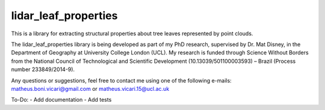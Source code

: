 =====================
lidar_leaf_properties
=====================

This is a library for extracting structural properties about tree leaves represented by point clouds.

The lidar_leaf_properties library is being developed as part of my PhD research, supervised by Dr. Mat Disney, in the Department of Geography at University College London (UCL). My research 
is funded through Science Without Borders from the National Council of Technological and Scientific Development (10.13039/501100003593) – Brazil (Process number 233849/2014-9). 

Any questions or suggestions, feel free to contact me using one of the following e-mails: matheus.boni.vicari@gmail.com or matheus.vicari.15@ucl.ac.uk


To-Do:
- Add documentation
- Add tests
